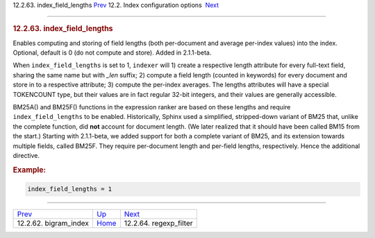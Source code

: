 .. raw:: html

   <div class="navheader">

12.2.63. index\_field\_lengths
`Prev <conf-bigram-index.html>`__ 
12.2. Index configuration options
 `Next <conf-regexp-filter.html>`__

--------------

.. raw:: html

   </div>

.. raw:: html

   <div class="sect2">

.. raw:: html

   <div class="titlepage">

.. raw:: html

   <div>

.. raw:: html

   <div>

.. rubric:: 12.2.63. index\_field\_lengths
   :name: index_field_lengths
   :class: title

.. raw:: html

   </div>

.. raw:: html

   </div>

.. raw:: html

   </div>

Enables computing and storing of field lengths (both per-document and
average per-index values) into the index. Optional, default is 0 (do not
compute and store). Added in 2.1.1-beta.

When ``index_field_lengths`` is set to 1, ``indexer`` will 1) create a
respective length attribute for every full-text field, sharing the same
name but with *\_len* suffix; 2) compute a field length (counted in
keywords) for every document and store in to a respective attribute; 3)
compute the per-index averages. The lengths attributes will have a
special TOKENCOUNT type, but their values are in fact regular 32-bit
integers, and their values are generally accessible.

BM25A() and BM25F() functions in the expression ranker are based on
these lengths and require ``index_field_lengths`` to be enabled.
Historically, Sphinx used a simplified, stripped-down variant of BM25
that, unlike the complete function, did **not** account for document
length. (We later realized that it should have been called BM15 from the
start.) Starting with 2.1.1-beta, we added support for both a complete
variant of BM25, and its extension towards multiple fields, called
BM25F. They require per-document length and per-field lengths,
respectively. Hence the additional directive.

.. rubric:: Example:
   :name: example

.. code:: programlisting

    index_field_lengths = 1

.. raw:: html

   </div>

.. raw:: html

   <div class="navfooter">

--------------

+--------------------------------------+---------------------------------+---------------------------------------+
| `Prev <conf-bigram-index.html>`__    | `Up <confgroup-index.html>`__   |  `Next <conf-regexp-filter.html>`__   |
+--------------------------------------+---------------------------------+---------------------------------------+
| 12.2.62. bigram\_index               | `Home <index.html>`__           |  12.2.64. regexp\_filter              |
+--------------------------------------+---------------------------------+---------------------------------------+

.. raw:: html

   </div>
